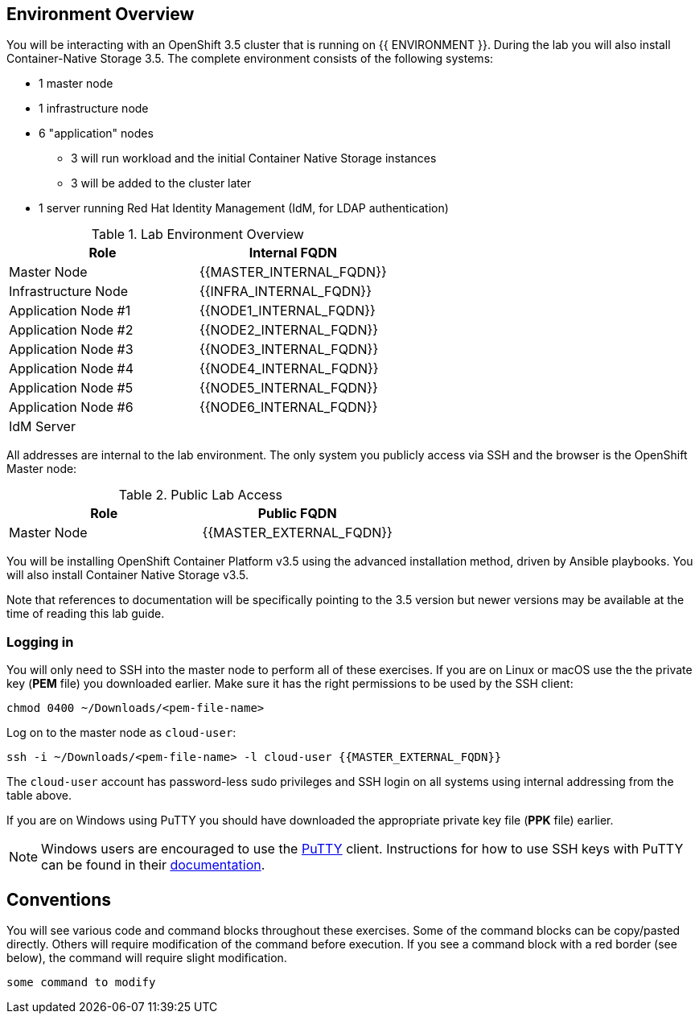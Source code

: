 ## Environment Overview

You will be interacting with an OpenShift 3.5 cluster that is running on {{ ENVIRONMENT }}. During the lab you will also install Container-Native Storage 3.5. The complete environment consists of the following systems:

* 1 master node
* 1 infrastructure node
* 6 "application" nodes
** 3 will run workload and the initial Container Native Storage instances
** 3 will be added to the cluster later
* 1 server running Red Hat Identity Management (IdM, for LDAP authentication)

.Lab Environment Overview
[options="header"]
|==============================================
| Role     | Internal FQDN
| Master Node       | {{MASTER_INTERNAL_FQDN}}
| Infrastructure Node        | {{INFRA_INTERNAL_FQDN}}
| Application Node #1        | {{NODE1_INTERNAL_FQDN}}
| Application Node #2        | {{NODE2_INTERNAL_FQDN}}
| Application Node #3        | {{NODE3_INTERNAL_FQDN}}
| Application Node #4        | {{NODE4_INTERNAL_FQDN}}
| Application Node #5        | {{NODE5_INTERNAL_FQDN}}
| Application Node #6        | {{NODE6_INTERNAL_FQDN}}
| IdM Server     |   | {{IDM_INTERNAL_FQDN}}
|==============================================

All addresses are internal to the lab environment. The only system you publicly access via SSH and the browser is the OpenShift Master node:

.Public Lab Access
[options="header"]
|==============================================
| Role     | Public FQDN
| Master Node       | {{MASTER_EXTERNAL_FQDN}}
|==============================================

You will be installing OpenShift Container Platform v3.5 using the advanced
installation method, driven by Ansible playbooks. You will also install
Container Native Storage v3.5.

Note that references to documentation will be specifically pointing to the 3.5 version but newer versions may be available at the time of reading this lab guide.

### Logging in

You will only need to SSH into the master node to perform all of these
exercises. If you are on Linux or macOS use the the private key (*PEM* file) you downloaded earlier. Make sure it has the right permissions to be used by the SSH client:

[source,role=copypaste]
----
chmod 0400 ~/Downloads/<pem-file-name>
----

Log on to the master node as `cloud-user`:

[source,role=copypaste]
----
ssh -i ~/Downloads/<pem-file-name> -l cloud-user {{MASTER_EXTERNAL_FQDN}}
----

The `cloud-user` account has password-less sudo privileges and SSH login on all systems using internal addressing from the table above.

If you are on Windows using PuTTY you should have downloaded the appropriate private key file (*PPK* file) earlier.

NOTE: Windows users are encouraged to use the
link:https://www.chiark.greenend.org.uk/~sgtatham/putty/[PuTTY] client. Instructions for how
to use SSH keys with PuTTY can be found in their
link:https://the.earth.li/~sgtatham/putty/0.70/htmldoc/Chapter8.html#pubkey[documentation].

## Conventions

You will see various code and command blocks throughout these exercises. Some of
the command blocks can be copy/pasted directly. Others will require modification
of the command before execution. If you see a command block with a red border
(see below), the command will require slight modification.

[source,role=copypaste]
----
some command to modify
----
